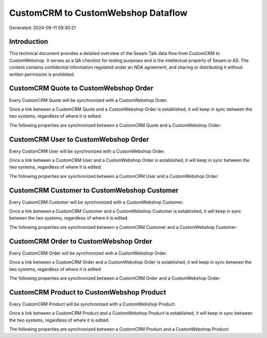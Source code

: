 ===================================
CustomCRM to CustomWebshop Dataflow
===================================

Generated: 2024-09-11 09:30:21

Introduction
------------

This technical document provides a detailed overview of the Sesam Talk data flow from CustomCRM to CustomWebshop. It serves as a QA checklist for testing purposes and is the intellectual property of Sesam.io AS. The content contains confidential information regulated under an NDA agreement, and sharing or distributing it without written permission is prohibited.

CustomCRM Quote to CustomWebshop Order
--------------------------------------
Every CustomCRM Quote will be synchronized with a CustomWebshop Order.

Once a link between a CustomCRM Quote and a CustomWebshop Order is established, it will keep in sync between the two systems, regardless of where it is edited.

The following properties are synchronized between a CustomCRM Quote and a CustomWebshop Order:

.. list-table::
   :header-rows: 1

   * - CustomCRM Quote Property
     - CustomWebshop Order Property
     - CustomWebshop Data Type


CustomCRM User to CustomWebshop Order
-------------------------------------
Every CustomCRM User will be synchronized with a CustomWebshop Order.

Once a link between a CustomCRM User and a CustomWebshop Order is established, it will keep in sync between the two systems, regardless of where it is edited.

The following properties are synchronized between a CustomCRM User and a CustomWebshop Order:

.. list-table::
   :header-rows: 1

   * - CustomCRM User Property
     - CustomWebshop Order Property
     - CustomWebshop Data Type


CustomCRM Customer to CustomWebshop Customer
--------------------------------------------
Every CustomCRM Customer will be synchronized with a CustomWebshop Customer.

Once a link between a CustomCRM Customer and a CustomWebshop Customer is established, it will keep in sync between the two systems, regardless of where it is edited.

The following properties are synchronized between a CustomCRM Customer and a CustomWebshop Customer:

.. list-table::
   :header-rows: 1

   * - CustomCRM Customer Property
     - CustomWebshop Customer Property
     - CustomWebshop Data Type


CustomCRM Order to CustomWebshop Order
--------------------------------------
Every CustomCRM Order will be synchronized with a CustomWebshop Order.

Once a link between a CustomCRM Order and a CustomWebshop Order is established, it will keep in sync between the two systems, regardless of where it is edited.

The following properties are synchronized between a CustomCRM Order and a CustomWebshop Order:

.. list-table::
   :header-rows: 1

   * - CustomCRM Order Property
     - CustomWebshop Order Property
     - CustomWebshop Data Type


CustomCRM Product to CustomWebshop Product
------------------------------------------
Every CustomCRM Product will be synchronized with a CustomWebshop Product.

Once a link between a CustomCRM Product and a CustomWebshop Product is established, it will keep in sync between the two systems, regardless of where it is edited.

The following properties are synchronized between a CustomCRM Product and a CustomWebshop Product:

.. list-table::
   :header-rows: 1

   * - CustomCRM Product Property
     - CustomWebshop Product Property
     - CustomWebshop Data Type

